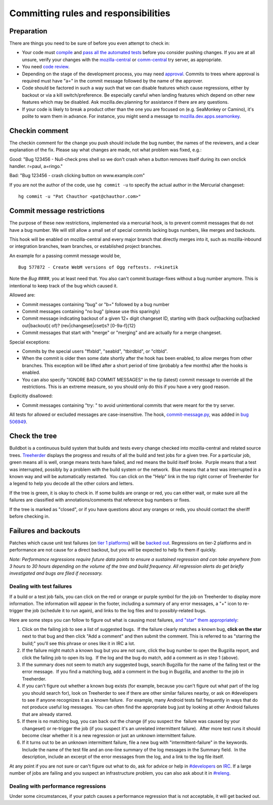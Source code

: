 Committing rules and responsibilities
=====================================

Preparation
-----------

There are things you need to be sure of before you even attempt to check
in:

-  Your code must
   `compile </en-US/docs/Mozilla/Developer_guide/Build_Instructions/Simple_Firefox_build>`__
   and `pass all the automated tests </en/Mozilla_automated_testing>`__
   before you consider pushing changes. If you are at all unsure, verify
   your changes with the
   `mozilla-central <https://wiki.mozilla.org/Build:TryServer>`__ or
   `comm-central <https://wiki.mozilla.org/Thunderbird/Infrastructure/TryServer>`__
   try server, as appropriate.
-  You need `code review </en/Code_Review_FAQ>`__.
-  Depending on the stage of the development process, you may need
   `approval <https://wiki.mozilla.org/Tree_Rules>`__. Commits to trees
   where approval is required must have "a=" in the commit message
   followed by the name of the approver.
-  Code should be factored in such a way such that we can disable
   features which cause regressions, either by backout or via a kill
   switch/preference. Be especially careful when landing features which
   depend on other new features which may be disabled. Ask
   mozilla.dev.planning for assistance if there are any questions.
-  If your code is likely to break a product other than the one you are
   focused on (e.g. SeaMonkey or Camino), it's polite to warn them in
   advance. For instance, you might send a message to
   `mozilla.dev.apps.seamonkey <https://lists.mozilla.org/listinfo/dev-apps-seamonkey>`__.

.. _Checkin_comment:

Checkin comment
---------------

The checkin comment for the change you push should include the bug
number, the names of the reviewers, and a clear explanation of the fix.
Please say what changes are made, not what problem was fixed, e.g.:

Good: "Bug 123456 - Null-check pres shell so we don't crash when a
button removes itself during its own onclick handler. r=paul, a=ringo."

Bad: "Bug 123456 - crash clicking button on www.example.com"

If you are not the author of the code, use ``hg commit -u`` to specify
the actual author in the Mercurial changeset:

::

   hg commit -u "Pat Chauthor <pat@chauthor.com>"

Commit message restrictions
---------------------------

The purpose of these new restrictions, implemented via a mercurial hook,
is to prevent commit messages that do not have a bug number. We will
still allow a small set of special commits lacking bugs numbers, like
merges and backouts.

This hook will be enabled on mozilla-central and every major branch that
directly merges into it, such as mozilla-inbound or integration
branches, team branches, or established project branches.

An example for a passing commit message would be,

::

   Bug 577872 - Create WebM versions of Ogg reftests. r=kinetik

Note the *Bug ####*, you at least need that. You also can't commit
bustage-fixes without a bug number anymore. This is intentional to keep
track of the bug which caused it.

Allowed are:

-  Commit messages containing "bug" or "b=" followed by a bug number
-  Commit messages containing "no bug" (please use this sparingly)
-  Commit message indicating backout of a given 12+ digit changeset ID,
   starting with (back out|backing out|backed out|backout)( of)?
   (rev|changeset|cset)s? [0-9a-f]{12}
-  Commit messages that start with "merge" or "merging" and are actually
   for a merge changeset.

Special exceptions:

-  Commits by the special users "ffxbld", "seabld", "tbirdbld", or
   "cltbld".
-  When the commit is older then some date shortly after the hook has
   been enabled, to allow merges from other branches. This exception
   will be lifted after a short period of time (probably a few months)
   after the hooks is enabled.
-  You can also specify "IGNORE BAD COMMIT MESSAGES" in the tip (latest)
   commit message to override all the restrictions. This is an extreme
   measure, so you should only do this if you have a very good reason.

Explicitly disallowed:

-  Commit messages containing "try: " to avoid unintentional commits
   that were meant for the try server.

All tests for allowed or excluded messages are case-insensitive. The
hook,
`commit-message.py <http://hg.mozilla.org/hgcustom/hghooks/file/default/mozhghooks/commit-message.py>`__,
was added in `bug
506949 <https://bugzilla.mozilla.org/show_bug.cgi?id=506949>`__.


Check the tree
--------------

Buildbot is a continuous build system that builds and tests every change
checked into mozilla-central and related source trees.
`Treeherder <https://treeherder.mozilla.org/>`__ displays the progress
and results of all the build and test jobs for a given tree. For a
particular job, green means all is well, orange means tests have failed,
and red means the build itself broke.  Purple means that a test was
interrupted, possibly by a problem with the build system or the
network.  Blue means that a test was interrupted in a known way and will
be automatically restarted.  You can click on the "Help" link in the top
right corner of Treeherder for a legend to help you decode all the other
colors and letters.

If the tree is green, it is okay to check in. If some builds are orange
or red, you can either wait, or make sure all the failures are
classified with annotations/comments that reference bug numbers or
fixes.

If the tree is marked as "closed", or if you have questions about any
oranges or reds, you should contact the sheriff before checking in.


Failures and backouts
---------------------

Patches which cause unit test failures (on `tier 1
platforms </en/Supported_build_configurations>`__) will be `backed
out </En/Mercurial/Reverting_Changesets_With_File_Moves//Renames>`__.
Regressions on tier-2 platforms and in performance are not cause for a
direct backout, but you will be expected to help fix them if quickly.

*Note: Performance regressions require future data points to ensure a
sustained regression and can take anywhere from 3 hours to 30 hours
depending on the volume of the tree and build frequency. All regression
alerts do get briefly investigated and bugs are filed if necessary.*


Dealing with test failures
~~~~~~~~~~~~~~~~~~~~~~~~~~

If a build or a test job fails, you can click on the red or orange or
purple symbol for the job on Treeherder to display more information. 
The information will appear in the footer, including a summary of any
error messages, a "+" icon to re-trigger the job (schedule it to run
again), and links to the log files and to possibly-related bugs.

Here are some steps you can follow to figure out what is causing most
failures, `and "star" them
appropriately <http://ehsanakhgari.org/blog/2010-04-09/assisted-starring-oranges>`__:

#. Click on the failing job to see a list of suggested bugs.  If the
   failure clearly matches a known bug, **click on the star** next to
   that bug and then click "Add a comment" and then submit the comment.
   This is referred to as "starring the build;" you'll see this phrase
   or ones like it in IRC a lot.
#. If the failure might match a known bug but you are not sure, click
   the bug number to open the Bugzilla report, and click the failing job
   to open its log.  If the log and the bug do match, add a comment as
   in step 1 (above).
#. If the summary does not seem to match any suggested bugs, search
   Bugzilla for the name of the failing test or the error message.  If
   you find a matching bug, add a comment in the bug in Bugzilla, and
   another to the job in Treeherder.
#. If you can't figure out whether a known bug exists (for example,
   because you can't figure out what part of the log you should search
   for), look on Treeherder to see if there are other similar failures
   nearby, or ask on #developers to see if anyone recognizes it as a
   known failure.  For example, many Android tests fail frequently in
   ways that do not produce useful log messages.  You can often find the
   appropriate bug just by looking at other Android failures that are
   already starred.
#. If there is no matching bug, you can back out the change (if you
   suspect the  failure was caused by your changeset) or re-trigger the
   job (if you suspect it's an unrelated intermittent failure).  After
   more test runs it should become clear whether it is a new regression
   or just an unknown intermittent failure.
#. If it turns out to be an unknown intermittent failure, file a new bug
   with "intermittent-failure" in the keywords.  Include the name of the
   test file and an one-line summary of the log messages in the Summary
   field.  In the description, include an excerpt of the error messages
   from the log, and a link to the log file itself.

At any point if you are not sure or can't figure out what to do, ask for
advice or help in `#developers <irc://irc.mozilla.org/developers>`__ on
`IRC <https://wiki.mozilla.org/IRC>`__. If a large number of jobs are
failing and you suspect an infrastructure problem, you can also ask
about it in `#releng <irc://irc.mozilla.org/releng>`__.


Dealing with performance regressions
~~~~~~~~~~~~~~~~~~~~~~~~~~~~~~~~~~~~

Under some circumstances, if your patch causes a performance regression
that is not acceptable, it will get backed out.

